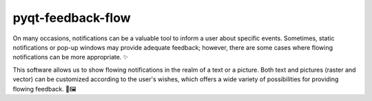 .. pyqt-feedback-flow documentation master file, created by
   sphinx-quickstart on Fri Feb 11 08:57:58 2022.
   You can adapt this file completely to your liking, but it should at least
   contain the root `toctree` directive.

pyqt-feedback-flow
==================

On many occasions, notifications can be a valuable tool to inform a user about specific events. Sometimes, static notifications or pop-up windows may provide adequate feedback; however, there are some cases where flowing notifications can be more appropriate. ✨

This software allows us to show flowing notifications in the realm of a text or a picture. Both text and pictures (raster and vector) can be customized according to the user's wishes, which offers a wide variety of possibilities for providing flowing feedback. 💬🖼️
